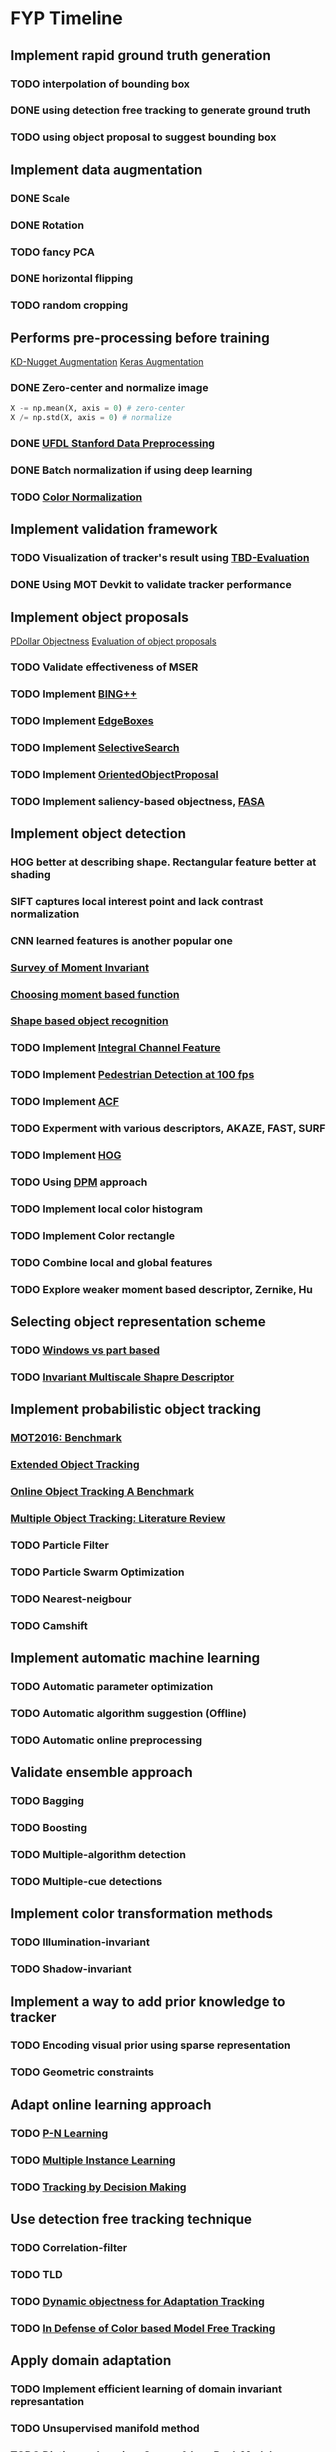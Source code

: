 * FYP Timeline
** Implement rapid ground truth generation
*** TODO interpolation of bounding box
*** DONE using detection free tracking to generate ground truth
    CLOSED: [2017-02-20 Mon 10:22]
*** TODO using object proposal to suggest bounding box
** Implement data augmentation
*** DONE Scale
    CLOSED: [2017-02-20 Mon 10:21]
*** DONE Rotation
    CLOSED: [2017-02-20 Mon 10:22]
*** TODO fancy PCA
*** DONE horizontal flipping
    CLOSED: [2017-02-20 Mon 10:22]
*** TODO random cropping
** Performs pre-processing before training
  [[http://www.kdnuggets.com/2016/03/must-know-tips-deep-learning-part-1.html][KD-Nugget Augmentation]]
  [[http://machinelearningmastery.com/image-augmentation-deep-learning-keras/][Keras Augmentation]]
*** DONE Zero-center and normalize image
    CLOSED: [2017-02-20 Mon 10:22]
    #+BEGIN_SRC python
      X -= np.mean(X, axis = 0) # zero-center
      X /= np.std(X, axis = 0) # normalize
    #+END_SRC
*** DONE [[http://ufldl.stanford.edu/wiki/index.php/Data_Preprocessing][UFDL Stanford Data Preprocessing]]
    CLOSED: [2017-02-20 Mon 10:22]
*** DONE Batch normalization if using deep learning
    CLOSED: [2017-02-20 Mon 10:22]
*** TODO [[https://en.wikipedia.org/wiki/Color_normalization#Comprehensive_Color_Normalization][Color Normalization]]
** Implement validation framework
*** TODO Visualization of tracker's result using [[https://github.com/jinified/TBD-evaluation][TBD-Evaluation]]
*** DONE Using MOT Devkit to validate tracker performance
** Implement object proposals
   [[https://pdollar.wordpress.com/2013/12/22/generating-object-proposals/][PDollar Objectness]]
   [[https://rodrigob.github.io/documents/2014_bmvc_selective_search_with_supplementary_material.pdf][Evaluation of object proposals]]
*** TODO Validate effectiveness of MSER 
*** TODO Implement [[https://arxiv.org/pdf/1511.04511.pdf][BING++]]
*** TODO Implement [[http://web.bii.a-star.edu.sg/~zhangxw/files/EdgeBoxes_ECCV2014.pdf][EdgeBoxes]]
*** TODO Implement [[https://ivi.fnwi.uva.nl/isis/publications/2013/UijlingsIJCV2013/UijlingsIJCV2013.pdf][SelectiveSearch]]
*** TODO Implement [[http://www.shengfenghe.com/uploads/1/5/1/3/15132160/oop_iccv15.pdf][OrientedObjectProposal]]
*** TODO Implement saliency-based objectness, [[http://ivrl.epfl.ch/research/saliency/fast_saliency][FASA]]
** Implement object detection  
*** HOG better at describing shape. Rectangular feature better at shading
*** SIFT captures local interest point and lack contrast normalization
*** CNN learned features is another popular one
*** [[http://citeseerx.ist.psu.edu/viewdoc/download?doi=10.1.1.308.1785&rep=rep1&type=pdf][Survey of Moment Invariant]]
*** [[http://www.indjst.org/index.php/indjst/article/viewFile/95209/70254][Choosing moment based function]]
*** [[https://pdfs.semanticscholar.org/5849/88271268671bb7442221a40a17ee909c04e7.pdf][Shape based object recognition]]
*** TODO Implement [[https://vision.cornell.edu/se3/wp-content/uploads/2014/09/dollarBMVC09ChnFtrs_0.pdf][Integral Channel Feature]]
*** TODO Implement [[https://pdfs.semanticscholar.org/4f23/a446f1f15d0ac65e4e50232531f8eb404a7b.pdf][Pedestrian Detection at 100 fps]]
*** TODO Implement [[https://pdollar.github.io/files/papers/DollarPAMI14pyramids.pdf][ACF]]
*** TODO Experment with various descriptors, AKAZE, FAST, SURF
*** TODO Implement [[http://vc.cs.nthu.edu.tw/home/paper/codfiles/hkchiu/201205170946/Histograms%20of%20Oriented%20Gradients%20for%20Human%20Detection.pdf][HOG]]
*** TODO Using [[http://people.cs.uchicago.edu/~pff/papers/lsvm-pami.pdf][DPM]] approach
*** TODO Implement local color histogram
*** TODO Implement Color rectangle
*** TODO Combine local and global features
*** TODO Explore weaker moment based descriptor, Zernike, Hu
** Selecting object representation scheme
*** TODO [[http://web.cs.hacettepe.edu.tr/~pinar/courses/CMP719/lectures/representation.pdf][Windows vs part based]]
*** TODO [[http://eeeweba.ntu.edu.sg/computervision/Research%20Papers/2016/Invariant%20Multi-Scale%20Shape%20Descriptor%20for%20Object%20Matching%20and%20Recognition.pdf][Invariant Multiscale Shapre Descriptor]]
** Implement probabilistic object tracking
*** [[https://arxiv.org/pdf/1603.00831.pdf][MOT2016: Benchmark]]
*** [[https://arxiv.org/pdf/1604.00970.pdf][Extended Object Tracking]]
*** [[http://www.cv-foundation.org/openaccess/content_cvpr_2013/papers/Wu_Online_Object_Tracking_2013_CVPR_paper.pdf][Online Object Tracking A Benchmark]]
*** [[https://arxiv.org/pdf/1409.7618.pdf][Multiple Object Tracking: Literature Review]]
*** TODO Particle Filter
*** TODO Particle Swarm Optimization
*** TODO Nearest-neigbour
*** TODO Camshift
** Implement automatic machine learning    
*** TODO Automatic parameter optimization
*** TODO Automatic algorithm suggestion (Offline)
*** TODO Automatic online preprocessing
** Validate ensemble approach 
*** TODO Bagging
*** TODO Boosting
*** TODO Multiple-algorithm detection
*** TODO Multiple-cue detections
** Implement color transformation methods
*** TODO Illumination-invariant
*** TODO Shadow-invariant
** Implement a way to add prior knowledge to tracker
*** TODO Encoding visual prior using sparse representation
*** TODO Geometric constraints
** Adapt online learning approach
*** TODO [[http://cmp.felk.cvut.cz/~matas/papers/kalal-pn_learning-cvpr10.pdf][P-N Learning]] 
*** TODO [[http://vision.ucsd.edu/~bbabenko/data/miltrack_cvpr09.pdf][Multiple Instance Learning]]
*** TODO [[http://cvgl.stanford.edu/papers/xiang_iccv15.pdf][Tracking by Decision Making]]
** Use detection free tracking technique
*** TODO Correlation-filter
*** TODO TLD
*** TODO [[http://www.vision.ee.ethz.ch/~hegrabne/papers/Stalder2012DynamicObjectnessAdaptive.pdf][Dynamic objectness for Adaptation Tracking]]
*** TODO [[http://www.cv-foundation.org/openaccess/content_cvpr_2015/papers/Possegger_In_Defense_of_2015_CVPR_paper.pdf][In Defense of Color based Model Free Tracking]]
** Apply domain adaptation
*** TODO Implement efficient learning of domain invariant represantation
*** TODO Unsupervised manifold method
*** TODO Dictionary learning: Sparse & Low Rank Models
*** TODO Transfer learning from DNN
*** TODO Unsupervised learning
**** Autoencoders
**** Sparse Coding
**** Clustering
** Improve process of training and testing tracker
*** TODO Active Learning to suggest what kind of data to collect
*** TODO Allow for human intervention to aid in data collection
** Experiment with Gaussian Process & Feature Selection
** Explore unsupervised feature learning
*** TODO RBM
*** TODO Autoencoder
*** TODO CNN

* Objectives
** Robustness
*** Different environment i.e pool, ocean, lake
*** Different illuminations i.e cloudy, bright, shadow
*** Different viewpoint
** Automation
*** Hyperparamters optimization:
**** Preprocessing
**** Object Detection
**** Camera parameters
*** Features selection
*** Model Selection
** Efficiency
*** Low detection latency
*** Decent performance with small amount of data
*** Active learning approach to data collection
** Ease of use
*** Rapid ground truth generation
*** Able to encode prior knowledge easily
*** Ease of human intervention to speedup

* Questions
** Problem with high detection latency
*** Preprocessing & Object Proposals major culprit
*** Convert code to use cython or c++
** Weaknesses of baseline method
*** Rely too much on appearance model using geometric constraints (prior knowledge)
*** Generate binary mask instead of confidence score
** Slow annotation during competition to incorporate data
*** Unsupervised learning or semi-supervised learning approach
*** Transfer learning with data collected from previous years
** Whether automatic machine learning is necessary ?
*** Best method proven for a niche field instead of choosing
*** Using non-parametric method such as Gaussian Process
** Should group detection and tracking together ?
*** Added benefit of saving computation
** Ensemble approach
*** Tend to yield better accuracy but slow. 
*** Consider exploring boosting
** Should consider deep learning approach ?
*** Access to GPU for training
** Recommended features for tracking ?
*** HOG, SURF, Binary Feature Descriptor
** Domain adaptation
*** Using a feature that is invariant to that causes difference in source and target distribution
** Best way to encode shape of the object ?
** Image statistics that can be used to map different type of environment
* Discussion <2017-02-09 Thu>
** Be careful when performing zero mean unit variance
*** Multiply by some constant, standard deviation + constant mean
** Synthesize more data for training. Remember to learn from Robosub condition
*** Uses MMDA to break down to different subspaces to learn invariant representation
** Correlation filter is very fast but not robust against illuminations
** HOG not suitable for object without much edge
